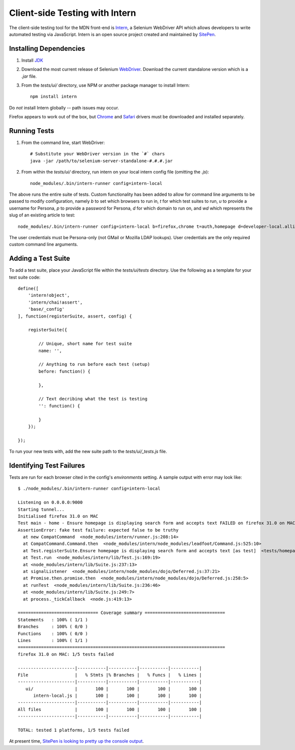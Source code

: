 Client-side Testing with Intern
===============================

The client-side testing tool for the MDN front-end is `Intern <http://intern.io>`_, a Selenium WebDriver API which allows developers to write automated testing via JavaScript. Intern is an open source project created and maintained by `SitePen <http://sitepen.com>`_.

Installing Dependencies
-----------------------

1. Install `JDK <http://www.oracle.com/technetwork/java/javase/downloads/index.html>`_

2. Download the most current release of Selenium `WebDriver <http://selenium-release.storage.googleapis.com/index.html>`_. Download the current standalone version which is a `.jar` file.

3. From the `tests/ui/` directory, use NPM or another package manager to install Intern::

    npm install intern

Do *not* install Intern globally -- path issues may occur.

Firefox appears to work out of the box, but `Chrome <https://code.google.com/p/selenium/wiki/ChromeDriver>`_ and `Safari <https://code.google.com/p/selenium/wiki/SafariDriver>`_ drivers must be downloaded and installed separately.

Running Tests
-------------

1. From the command line, start WebDriver::

    # Substitute your WebDriver version in the `#` chars
    java -jar /path/to/selenium-server-standalone-#.#.#.jar

2. From within the `tests/ui/` directory, run intern on your local intern config file (omitting the `.js`)::

    node_modules/.bin/intern-runner config=intern-local

The above runs the entire suite of tests. Custom functionality has been added to allow for command line arguments to be passed to modify configuration, namely `b` to set which browsers to run in, `t` for which test suites to run, `u` to provide a username for Persona, `p` to provide a password for Persona, `d` for which domain to run on, and `wd` which represents the slug of an existing article to test::

    node_modules/.bin/intern-runner config=intern-local b=firefox,chrome t=auth,homepage d=developer-local.allizom.org u=someone@somewhere.com p=8675309 wd='TestDoc'

The user credentials must be Persona-only (not GMail or Mozilla LDAP lookups).  User credentials are the only required custom command line arguments.

Adding a Test Suite
-------------------

To add a test suite, place your JavaScript file within the `tests/ui/tests` directory. Use the following as a template for your test suite code::

    define([
        'intern!object',
        'intern/chai!assert',
        'base/_config'
    ], function(registerSuite, assert, config) {

        registerSuite({

            // Unique, short name for test suite
            name: '',

            // Anything to run before each test (setup)
            before: function() {

            },

            // Text decribing what the test is testing
            '': function() {

            }
        });

    });


To run your new tests with, add the new suite path to the `tests/ui/_tests.js` file.

Identifying Test Failures
-------------------------

Tests are run for each browser cited in the config's `environments` setting. A sample output with error may look like::

    $ ./node_modules/.bin/intern-runner config=intern-local

    Listening on 0.0.0.0:9000
    Starting tunnel...
    Initialised firefox 31.0 on MAC
    Test main - home - Ensure homepage is displaying search form and accepts text FAILED on firefox 31.0 on MAC:
    AssertionError: fake test failure: expected false to be truthy
      at new CompatCommand  <node_modules/intern/runner.js:208:14>
      at CompatCommand.Command.then  <node_modules/intern/node_modules/leadfoot/Command.js:525:10>
      at Test.registerSuite.Ensure homepage is displaying search form and accepts text [as test]  <tests/homepage.js:18:26>
      at Test.run  <node_modules/intern/lib/Test.js:169:19>
      at <node_modules/intern/lib/Suite.js:237:13>
      at signalListener  <node_modules/intern/node_modules/dojo/Deferred.js:37:21>
      at Promise.then.promise.then  <node_modules/intern/node_modules/dojo/Deferred.js:258:5>
      at runTest  <node_modules/intern/lib/Suite.js:236:46>
      at <node_modules/intern/lib/Suite.js:249:7>
      at process._tickCallback  <node.js:419:13>

    =============================== Coverage summary ===============================
    Statements   : 100% ( 1/1 )
    Branches     : 100% ( 0/0 )
    Functions    : 100% ( 0/0 )
    Lines        : 100% ( 1/1 )
    ================================================================================
    firefox 31.0 on MAC: 1/5 tests failed

    ----------------------|-----------|-----------|-----------|-----------|
    File                  |   % Stmts |% Branches |   % Funcs |   % Lines |
    ----------------------|-----------|-----------|-----------|-----------|
       ui/                |       100 |       100 |       100 |       100 |
          intern-local.js |       100 |       100 |       100 |       100 |
    ----------------------|-----------|-----------|-----------|-----------|
    All files             |       100 |       100 |       100 |       100 |
    ----------------------|-----------|-----------|-----------|-----------|

    TOTAL: tested 1 platforms, 1/5 tests failed

At present time, `SitePen is looking to pretty up the console output <https://github.com/theintern/intern/issues/258>`_.
